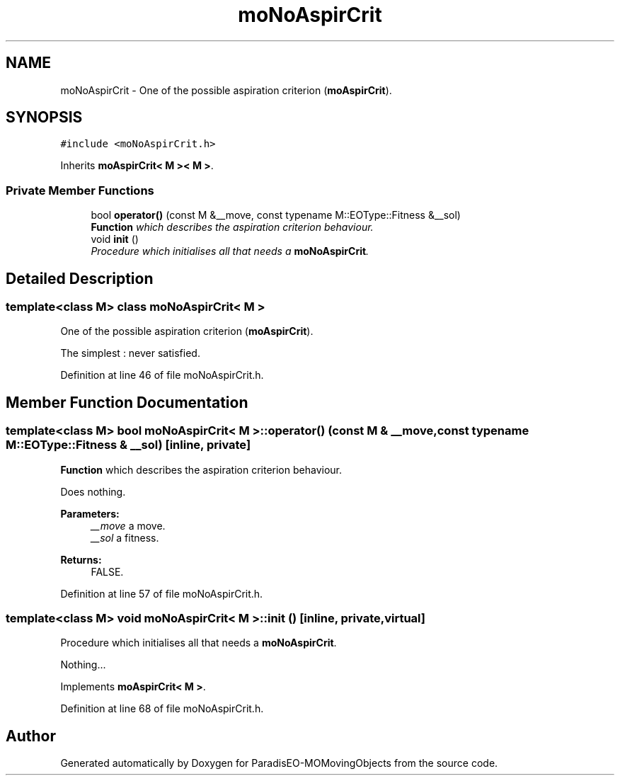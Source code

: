 .TH "moNoAspirCrit" 3 "11 Oct 2007" "Version 1.0" "ParadisEO-MOMovingObjects" \" -*- nroff -*-
.ad l
.nh
.SH NAME
moNoAspirCrit \- One of the possible aspiration criterion (\fBmoAspirCrit\fP).  

.PP
.SH SYNOPSIS
.br
.PP
\fC#include <moNoAspirCrit.h>\fP
.PP
Inherits \fBmoAspirCrit< M >< M >\fP.
.PP
.SS "Private Member Functions"

.in +1c
.ti -1c
.RI "bool \fBoperator()\fP (const M &__move, const typename M::EOType::Fitness &__sol)"
.br
.RI "\fI\fBFunction\fP which describes the aspiration criterion behaviour. \fP"
.ti -1c
.RI "void \fBinit\fP ()"
.br
.RI "\fIProcedure which initialises all that needs a \fBmoNoAspirCrit\fP. \fP"
.in -1c
.SH "Detailed Description"
.PP 

.SS "template<class M> class moNoAspirCrit< M >"
One of the possible aspiration criterion (\fBmoAspirCrit\fP). 

The simplest : never satisfied. 
.PP
Definition at line 46 of file moNoAspirCrit.h.
.SH "Member Function Documentation"
.PP 
.SS "template<class M> bool \fBmoNoAspirCrit\fP< M >::operator() (const M & __move, const typename M::EOType::Fitness & __sol)\fC [inline, private]\fP"
.PP
\fBFunction\fP which describes the aspiration criterion behaviour. 
.PP
Does nothing.
.PP
\fBParameters:\fP
.RS 4
\fI__move\fP a move. 
.br
\fI__sol\fP a fitness. 
.RE
.PP
\fBReturns:\fP
.RS 4
FALSE. 
.RE
.PP

.PP
Definition at line 57 of file moNoAspirCrit.h.
.SS "template<class M> void \fBmoNoAspirCrit\fP< M >::init ()\fC [inline, private, virtual]\fP"
.PP
Procedure which initialises all that needs a \fBmoNoAspirCrit\fP. 
.PP
Nothing... 
.PP
Implements \fBmoAspirCrit< M >\fP.
.PP
Definition at line 68 of file moNoAspirCrit.h.

.SH "Author"
.PP 
Generated automatically by Doxygen for ParadisEO-MOMovingObjects from the source code.
